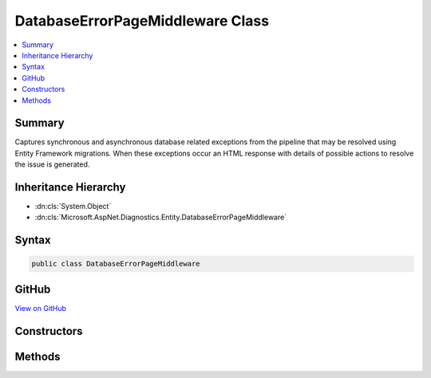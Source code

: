 

DatabaseErrorPageMiddleware Class
=================================



.. contents:: 
   :local:



Summary
-------

Captures synchronous and asynchronous database related exceptions from the pipeline that may be resolved using Entity Framework
migrations. When these exceptions occur an HTML response with details of possible actions to resolve the issue is generated.





Inheritance Hierarchy
---------------------


* :dn:cls:`System.Object`
* :dn:cls:`Microsoft.AspNet.Diagnostics.Entity.DatabaseErrorPageMiddleware`








Syntax
------

.. code-block:: csharp

   public class DatabaseErrorPageMiddleware





GitHub
------

`View on GitHub <https://github.com/aspnet/apidocs/blob/master/aspnet/diagnostics/src/Microsoft.AspNet.Diagnostics.Entity/DatabaseErrorPageMiddleware.cs>`_





.. dn:class:: Microsoft.AspNet.Diagnostics.Entity.DatabaseErrorPageMiddleware

Constructors
------------

.. dn:class:: Microsoft.AspNet.Diagnostics.Entity.DatabaseErrorPageMiddleware
    :noindex:
    :hidden:

    
    .. dn:constructor:: Microsoft.AspNet.Diagnostics.Entity.DatabaseErrorPageMiddleware.DatabaseErrorPageMiddleware(Microsoft.AspNet.Builder.RequestDelegate, System.IServiceProvider, Microsoft.Extensions.Logging.ILoggerFactory, Microsoft.AspNet.Diagnostics.Entity.DatabaseErrorPageOptions)
    
        
    
        Initializes a new instance of the :any:`Microsoft.AspNet.Diagnostics.Entity.DatabaseErrorPageMiddleware` class
    
        
        
        
        :param next: Delegate to execute the next piece of middleware in the request pipeline.
        
        :type next: Microsoft.AspNet.Builder.RequestDelegate
        
        
        :param serviceProvider: The  to resolve services from.
        
        :type serviceProvider: System.IServiceProvider
        
        
        :param loggerFactory: The  for the application. This middleware both produces logging messages and
            consumes them to detect database related exception.
        
        :type loggerFactory: Microsoft.Extensions.Logging.ILoggerFactory
        
        
        :param options: The options to control what information is displayed on the error page.
        
        :type options: Microsoft.AspNet.Diagnostics.Entity.DatabaseErrorPageOptions
    
        
        .. code-block:: csharp
    
           public DatabaseErrorPageMiddleware(RequestDelegate next, IServiceProvider serviceProvider, ILoggerFactory loggerFactory, DatabaseErrorPageOptions options)
    

Methods
-------

.. dn:class:: Microsoft.AspNet.Diagnostics.Entity.DatabaseErrorPageMiddleware
    :noindex:
    :hidden:

    
    .. dn:method:: Microsoft.AspNet.Diagnostics.Entity.DatabaseErrorPageMiddleware.Invoke(Microsoft.AspNet.Http.HttpContext)
    
        
    
        Process an individual request.
    
        
        
        
        :param context: The context for the current request.
        
        :type context: Microsoft.AspNet.Http.HttpContext
        :rtype: System.Threading.Tasks.Task
        :return: A task that represents the asynchronous operation.
    
        
        .. code-block:: csharp
    
           public virtual Task Invoke(HttpContext context)
    

